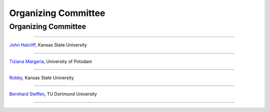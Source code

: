 Organizing Committee
####################

Organizing Committee
********************

----

`John Hatcliff <http://people.cis.ksu.edu/~hatcliff>`__, Kansas State University

----

`Tiziana Margaria <http://www.cs.uni-potsdam.de/sse/>`__, University of Potsdam

----

`Robby <http://people.cis.ksu.edu/~robby>`__, Kansas State University

----

`Bernhard Steffen <http://ls5-www.cs.tu-dortmund.de/cms/de/mitarbeiter/prof/Bernhard_Steffen.html>`__, TU Dortmund University

----

